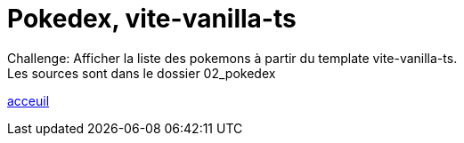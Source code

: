 = Pokedex, vite-vanilla-ts


Challenge:
Afficher la liste des pokemons à partir du template vite-vanilla-ts. +
Les sources sont dans le dossier 02_pokedex +

link:../README.adoc#toc[acceuil]
